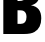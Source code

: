 SplineFontDB: 3.2
FontName: 0000_0000.ttf
FullName: Untitled2
FamilyName: Untitled2
Weight: Regular
Copyright: Copyright (c) 2022, 
UComments: "2022-6-25: Created with FontForge (http://fontforge.org)"
Version: 001.000
ItalicAngle: 0
UnderlinePosition: -100
UnderlineWidth: 50
Ascent: 800
Descent: 200
InvalidEm: 0
LayerCount: 2
Layer: 0 0 "Back" 1
Layer: 1 0 "Fore" 0
XUID: [1021 162 2050247783 13552395]
OS2Version: 0
OS2_WeightWidthSlopeOnly: 0
OS2_UseTypoMetrics: 1
CreationTime: 1656144971
ModificationTime: 1656144971
OS2TypoAscent: 0
OS2TypoAOffset: 1
OS2TypoDescent: 0
OS2TypoDOffset: 1
OS2TypoLinegap: 0
OS2WinAscent: 0
OS2WinAOffset: 1
OS2WinDescent: 0
OS2WinDOffset: 1
HheadAscent: 0
HheadAOffset: 1
HheadDescent: 0
HheadDOffset: 1
OS2Vendor: 'PfEd'
DEI: 91125
Encoding: ISO8859-1
UnicodeInterp: none
NameList: AGL For New Fonts
DisplaySize: -48
AntiAlias: 1
FitToEm: 0
BeginChars: 256 1

StartChar: B
Encoding: 66 66 0
Width: 1082
VWidth: 2048
Flags: HW
LayerCount: 2
Fore
SplineSet
83 1365 m 1
 562 1365 l 2
 688.666666667 1365 780.666666667 1349.33333333 838 1318 c 0
 942.666666667 1260 995 1161.33333333 995 1022 c 0
 995 852 921.333333333 750.666666667 774 718 c 1
 946 692 1032 583.333333333 1032 392 c 0
 1032 230 975.333333333 116.333333333 862 51 c 0
 804 17 716 0 598 0 c 2
 83 0 l 1
 83 1365 l 1
438 1111 m 1
 438 826 l 1
 467 826 l 2
 521.666666667 826 561 833 585 847 c 0
 621 868.333333333 639 909 639 969 c 0
 639 1037 616 1080.33333333 570 1099 c 0
 549.333333333 1107 515.333333333 1111 468 1111 c 2
 438 1111 l 1
438 594 m 1
 438 254 l 1
 470 254 l 2
 475 254 475 254 489 254 c 0
 500.333333333 253.333333333 508.666666667 253 514 253 c 0
 613.333333333 253 663 311 663 427 c 0
 663 507 635.333333333 558.666666667 580 582 c 0
 560.666666667 590 523 594 467 594 c 2
 438 594 l 1
EndSplineSet
EndChar
EndChars
EndSplineFont
